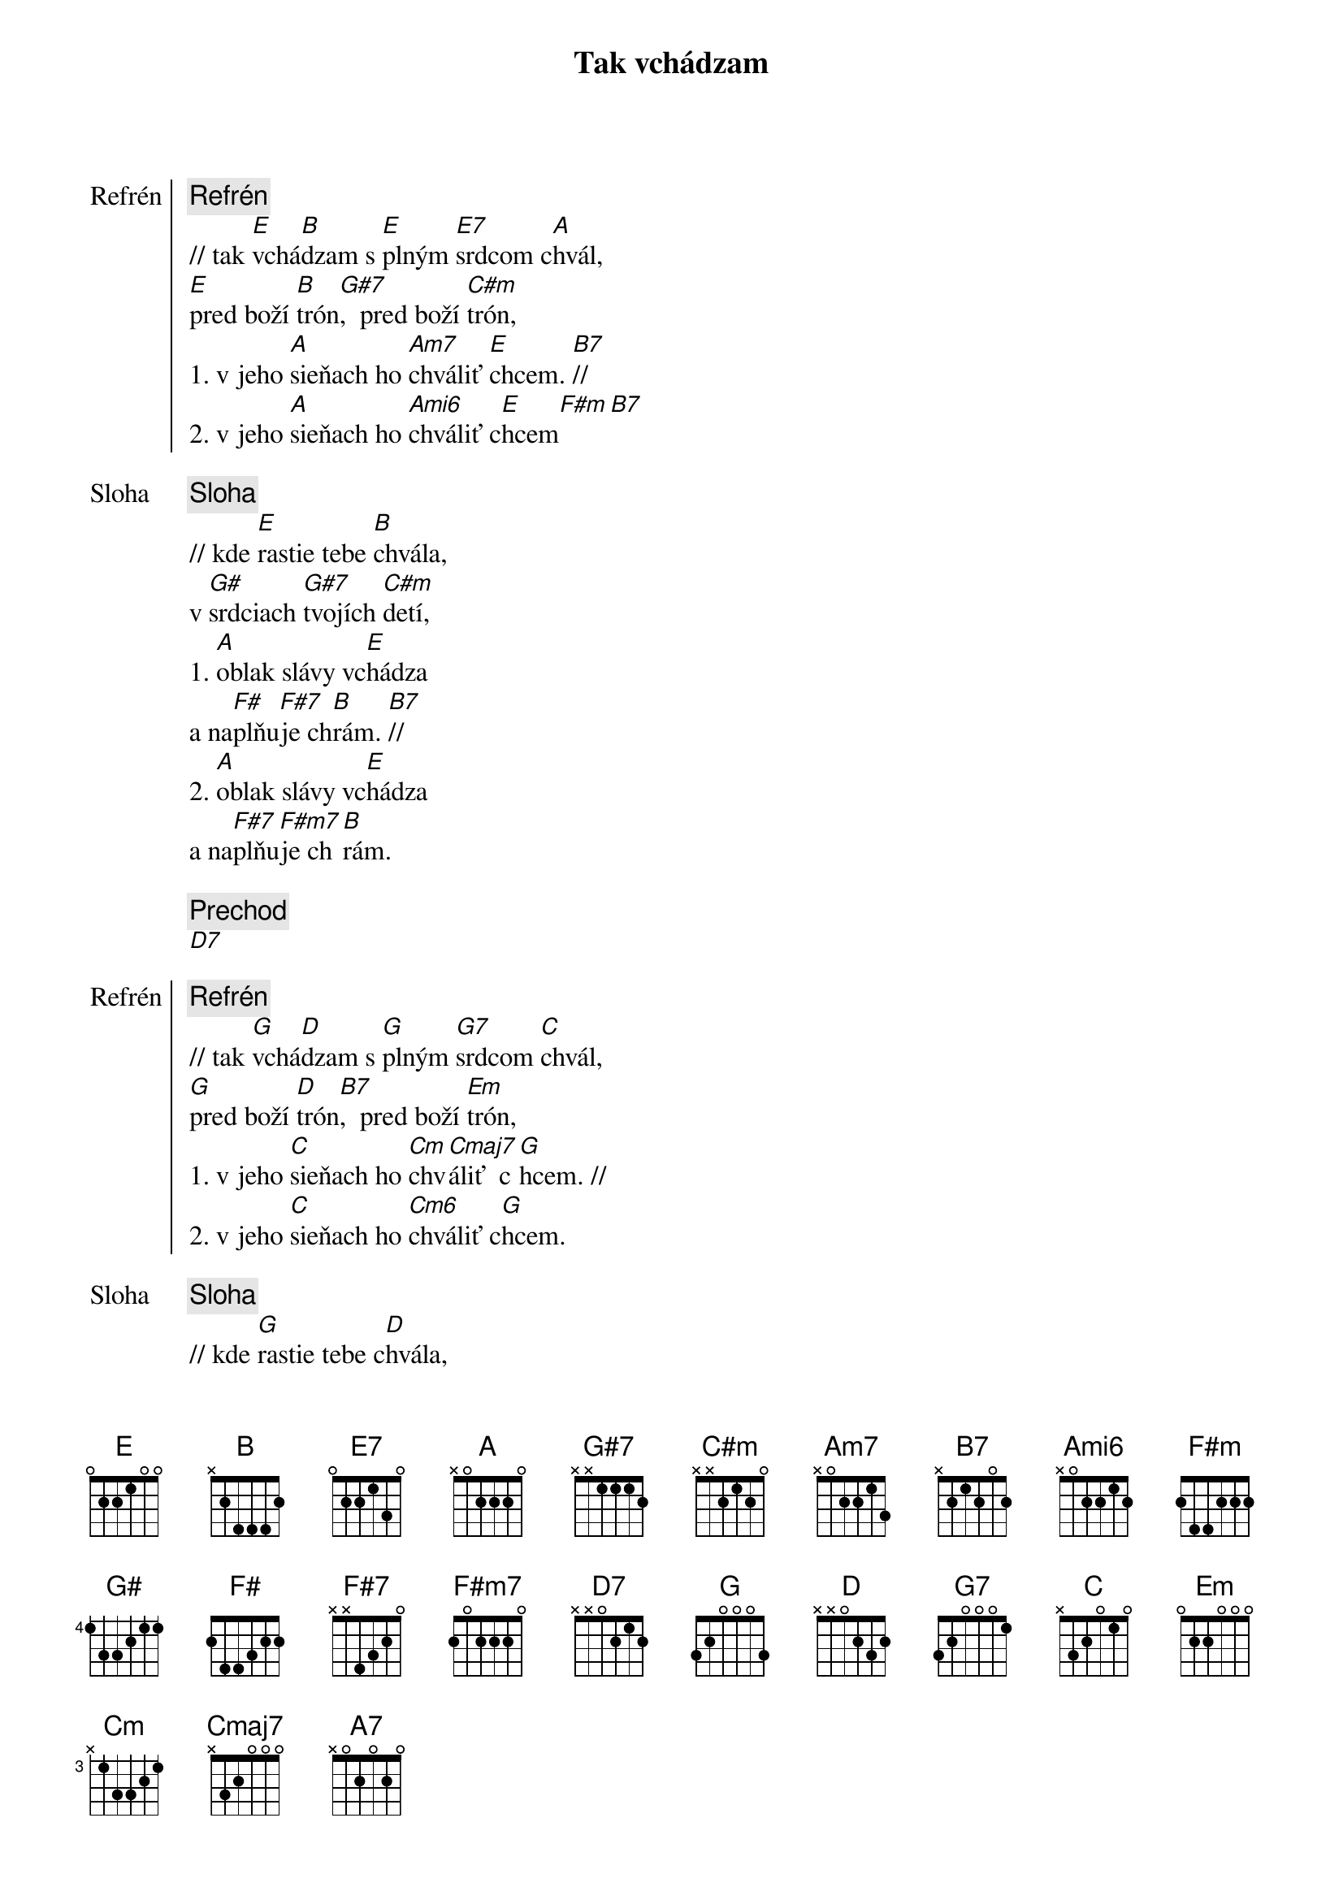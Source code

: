 {title: Tak vchádzam}

{start_of_chorus: Refrén}
{comment: Refrén}
// tak [E]vchá[B]dzam s [E]plným [E7]srdcom c[A]hvál,
[E]pred boží [B]trón[G#7],  pred boží [C#m]trón,
1. v jeho [A]sieňach ho [Am7]chváliť [E]chcem. [B7]//
2. v jeho [A]sieňach ho [Ami6]chváliť c[E]hcem[F#m][B7]
{end_of_chorus}

{start_of_verse: Sloha}
{comment: Sloha}
// kde [E]rastie tebe [B]chvála,
v [G#]srdciach [G#7]tvojích [C#m]detí,
1. [A]oblak slávy vc[E]hádza
a na[F#]plňu[F#7]je ch[B]rám. [B7]//
2. [A]oblak slávy vc[E]hádza
a na[F#7]plňu[F#m7]je ch[B]rám.
{end_of_verse}

{comment: Prechod}
[D7]

{start_of_chorus: Refrén}
{comment: Refrén}
// tak [G]vchá[D]dzam s [G]plným [G7]srdcom [C]chvál,
[G]pred boží [D]trón[B7],  pred boží [Em]trón,
1. v jeho [C]sieňach ho [Cm]chv[Cmaj7]áliť  c[G]hcem. //
2. v jeho [C]sieňach ho [Cm6]chváliť c[G]hcem.
{end_of_chorus}

{start_of_verse: Sloha}
{comment: Sloha}
// kde [G]rastie tebe c[D]hvála,
v [B]srdciach [B7]tvojích [Em]detí
1. [C]oblak slávy vc[G]hádza
a [A]napl[A7]ňuje c[D]hr[D7]ám. //
2. [C]oblak slávy vc[G]hádza
a na[A7]plňu[Am7]je  c[D]hrám.
{end_of_verse}

{comment: Outro}
// v jeho [C]sieňach ho c[Cm]hvá[Cmaj7]liť   c[G]hcem //
v jeho [C]sieňach ho [Am7]chvál[Cm6]iť  c[G]hcem